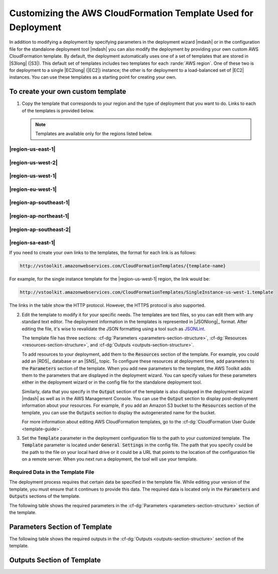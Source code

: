 .. Copyright 2010-2016 Amazon.com, Inc. or its affiliates. All Rights Reserved.

   This work is licensed under a Creative Commons Attribution-NonCommercial-ShareAlike 4.0
   International License (the "License"). You may not use this file except in compliance with the
   License. A copy of the License is located at http://creativecommons.org/licenses/by-nc-sa/4.0/.

   This file is distributed on an "AS IS" BASIS, WITHOUT WARRANTIES OR CONDITIONS OF ANY KIND,
   either express or implied. See the License for the specific language governing permissions and
   limitations under the License.

.. _tkv-custom-templates:

###############################################################
Customizing the AWS CloudFormation Template Used for Deployment
###############################################################

In addition to modifying a deployment by specifying parameters in the deployment wizard |mdash| or
in the configuration file for the standalone deployment tool |mdash| you can also modify the
deployment by providing your own custom AWS CloudFormation template. By default, the deployment
automatically uses one of a set of templates that are stored in |S3long| (|S3|). This default set of 
templates includes two templates for each :rande:`AWS region`. One of these two 
is for deployment to a single |EC2long| (|EC2|) instance; the other is for deployment to a 
load-balanced set of |EC2| instances. You can use these templates as a starting point for creating 
your own.

To create your own custom template
==================================

1. Copy the template that corresponds to your region and the type of deployment that you want to do.
   Links to each of the templates is provided below.

   .. note:: Templates are available only for the regions listed below.

|region-us-east-1|
------------------

.. list-table: 
   :header-rows: 1
   :widths: 2 2

   * - `SingleInstance.template <http://vstoolkit.amazonwebservices.com/CloudFormationTemplates/SingleInstance.template>`_ 
     - `LoadBalanced.template <http://vstoolkit.amazonwebservices.com/CloudFormationTemplates/LoadBalanced.template>`_ 

|region-us-west-2|
------------------

.. list-table: 
   :header-rows: 1
   :widths: 2 2

   * - `SingleInstance-us-west-2.template <http://vstoolkit.amazonwebservices.com/CloudFormationTemplates/SingleInstance-us-west-2.template>`_ 
     - `LoadBalanced-us-west-2.template <http://vstoolkit.amazonwebservices.com/CloudFormationTemplates/LoadBalanced-us-west-2.template>`_ 

|region-us-west-1|
------------------

.. list-table: 
   :header-rows: 1
   :widths: 2 2

   * - `SingleInstance-us-west-1.template <http://vstoolkit.amazonwebservices.com/CloudFormationTemplates/SingleInstance-us-west-1.template>`_ 
     - `LoadBalanced-us-west-1.template <http://vstoolkit.amazonwebservices.com/CloudFormationTemplates/LoadBalanced-us-west-1.template>`_ 


|region-eu-west-1|
------------------

.. list-table: 
   :header-rows: 1
   :widths: 2 2

   * - `SingleInstance-eu-west-1.template <http://vstoolkit.amazonwebservices.com/CloudFormationTemplates/SingleInstance-eu-west-1.template>`_ 
     - `LoadBalanced-eu-west-1.template <http://vstoolkit.amazonwebservices.com/CloudFormationTemplates/LoadBalanced-eu-west-1.template>`_ 


|region-ap-southeast-1|
-----------------------

.. list-table: 
   :header-rows: 1
   :widths: 2 2

   * - `SingleInstance-ap-southeast-1.template <http://vstoolkit.amazonwebservices.com/CloudFormationTemplates/SingleInstance-ap-southeast-1.template>`_ 
     - `LoadBalanced-ap-southeast-1.template <http://vstoolkit.amazonwebservices.com/CloudFormationTemplates/LoadBalanced-ap-southeast-1.template>`_ 

|region-ap-northeast-1|
-----------------------

.. list-table: 
   :header-rows: 1
   :widths: 2 2

   * - `SingleInstance-ap-northeast-1.template <http://vstoolkit.amazonwebservices.com/CloudFormationTemplates/SingleInstance-ap-northeast-1.template>`_ 
     - `LoadBalanced-ap-northeast-1.template <http://vstoolkit.amazonwebservices.com/CloudFormationTemplates/LoadBalanced-ap-northeast-1.template>`_ 

|region-ap-southeast-2|
-----------------------

.. list-table: 
   :header-rows: 1
   :widths: 2 2

   * - `SingleInstance-ap-southeast-2.template <http://vstoolkit.amazonwebservices.com/CloudFormationTemplates/SingleInstance-ap-southeast-2.template>`_ 
     - `LoadBalanced-ap-southeast-2.template <http://vstoolkit.amazonwebservices.com/CloudFormationTemplates/LoadBalanced-ap-southeast-2.template>`_ 

|region-sa-east-1|
------------------

.. list-table: 
   :header-rows: 1
   :widths: 2 2
  
   * - `SingleInstance-sa-east-1.template <http://vstoolkit.amazonwebservices.com/CloudFormationTemplates/SingleInstance-sa-east-1.template>`_ 
     - `LoadBalanced-sa-east-1.template <http://vstoolkit.amazonwebservices.com/CloudFormationTemplates/LoadBalanced-sa-east-1.template>`_ 

If you need to create your own links to the templates, the format for each link is as follows:

.. code-block:: none

   http://vstoolkit.amazonwebservices.com/CloudFormationTemplates/{template-name}

For example, for the single instance template for the |region-us-west-1| region, the link would be:

.. code-block:: none

   http://vstoolkit.amazonwebservices.com/CloudFormationTemplates/SingleInstance-us-west-1.template

The links in the table show the HTTP protocol. However, the HTTPS protocol is also supported.

2. Edit the template to modify it for your specific needs. The templates are text files, so you can
   edit them with any standard text editor. The deployment information in the templates is
   represented in |JSONlong|_ format. After editing the file, it's wise to
   revalidate the JSON formatting using a tool such as `JSONLint <http://jsonlint.com/>`_.
 
   The template file has three sections: :cf-dg:`Parameters <parameters-section-structure>`,
   :cf-dg:`Resources <resources-section-structure>`, and :cf-dg:`Outputs <outputs-section-structure>`.
 
   To add resources to your deployment, add them to the :code:`Resources` section of the template.
   For example, you could add an |RDS|_ database or an |SNS|_ topic. To configure these
   resources at deployment time, add parameters to the :code:`Parameters` section of the template.
   When you add new parameters to the template, the AWS Toolkit adds them to the parameters that
   are displayed in the deployment wizard. You can specify values for these parameters either in
   the deployment wizard or in the config file for the standalone deployment tool.
 
   Similarly, data that you specify in the :code:`Output` section of the template is also displayed
   in the deployment wizard |mdash| as well as in the AWS Management Console. You can use the
   :code:`Output` section to display post-deployment information about your resources. For example,
   if you add an Amazon S3 bucket to the :code:`Resources` section of the template, you can use the
   :code:`Outputs` section to display the autogenerated name for the bucket.
 
   For more information about editing AWS CloudFormation templates, go to the 
   :cf-dg:`CloudFormation User Guide <template-guide>`.

3. Set the :code:`Template` parameter in the deployment configuration file to the path to your
   customized template. The :code:`Template` parameter is located under :code:`General Settings` in
   the config file. The path that you specify could be the path to the file on your local hard
   drive or it could be a URL that points to the location of the configuration file on a remote
   server. When you next run a deployment, the tool will use your template.

Required Data in the Template File
----------------------------------

The deployment process requires that certain data be specified in the template file. While editing
your version of the template, you must ensure that it continues to provide this data. The required
data is located only in the :code:`Parameters` and :code:`Outputs` sections of the template.

The following table shows the required parameters in the :cf-dg:`Parameters <parameters-section-structure>` 
section of the template.


Parameters Section of Template
==============================
.. list-table: 
    :header-rows: 1
    :widths: 2 3

    * -  Name 
      -  Meaning 

    * - InstanceType 
      - The "API name" for the type of the Amazon EC2 instances to use for the deployment. Examples 
        are t1.micro for Micro   instances or m1.xlarge for Extra Large instances. For a list of 
        instance types and corresponding API names, see the Amazon EC2 
        `detail page <ec2/instance-types/>`_. 
      
    * - KeyPair 
      - Which of your key pairs to use for the Amazon EC2 instances. 

    * - Security Group 
      - The security group to use for the Amazon EC2 instances. 

    * - BucketName 
      - Amazon S3 bucket where the deployment files are uploaded. 

    * - ConfigFile 
      - Name of the config file that the deployment uses. 
      
    * - AmazonMachineImage 
      - The Amazon Machine Image (AMI) that is used for the deployment. For more information about 
        how to create a custom AMI, go to :eb-dg:`Using Custom AMIs <using-features.customami>` in 
        the Elastic Beanstalk Developer Guide and :ref:`tkv-create-ami-from-instance`. Note that the 
        Host Manager software that is installed on AMIs that are used in CloudFormation deployments 
        is now auto-updating. Therefore, if you derive a custom AMI from one of the CloudFormation 
        AMIs, you do not need to maintain the Host Manager software. However, you still need to keep 
        the operating system and application software up to date. 

    * - UserData 
      - The user data that the deployment provides to the deployed application. 

The following table shows the required outputs in the :cf-dg:`Outputs <outputs-section-structure>` 
section of the template.


Outputs Section of Template
===========================

.. list-table: 
    :header-rows: 1
    :widths: 2 3

    * - Name 
      - Meaning 

    * - Bucket 
      - The Amazon S3 bucket to which the deployment files were uploaded. 

    * - ConfigFile 
      - The name of the configuration file that was used for the deployment. 

    * - VSToolkitDeployed 
      - Boolean flag set to :code:`true`, which indicates that this stack was created as part of a 
        deployment from the AWS   Toolkit for Visual Studio. This flag is also set to :code:`true` 
        if the deployment is done from the standalone deployment tool. 

    * - URL 
      - The URL for the deployed application. 
